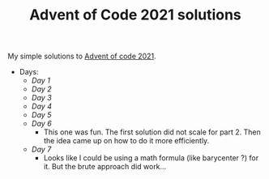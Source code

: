 #+TITLE: Advent of Code 2021 solutions

My simple solutions to [[https://adventofcode.com/2021][Advent of code 2021]].

- Days:
  - [[day1/day1.py][Day 1]]
  - [[day2/day2.py][Day 2]]
  - [[day3/day3.py][Day 3]]
  - [[day4/day4.py][Day 4]]
  - [[day5/day5.py][Day 5]]
  - [[day6/day6.py][Day 6]]
    - This one was fun. The first solution did not scale for part 2.
      Then the idea came up on how to do it more efficiently.
  - [[day7/day7.py][Day 7]]
    - Looks like I could be using a math formula (like barycenter ?) for it.
      But the brute approach did work...
